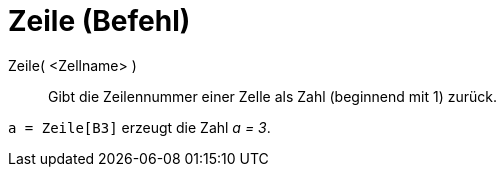 = Zeile (Befehl)
:page-en: commands/Row
ifdef::env-github[:imagesdir: /de/modules/ROOT/assets/images]

Zeile( <Zellname> )::
  Gibt die Zeilennummer einer Zelle als Zahl (beginnend mit 1) zurück.

[EXAMPLE]
====

`++a = Zeile[B3]++` erzeugt die Zahl _a = 3_.

====

